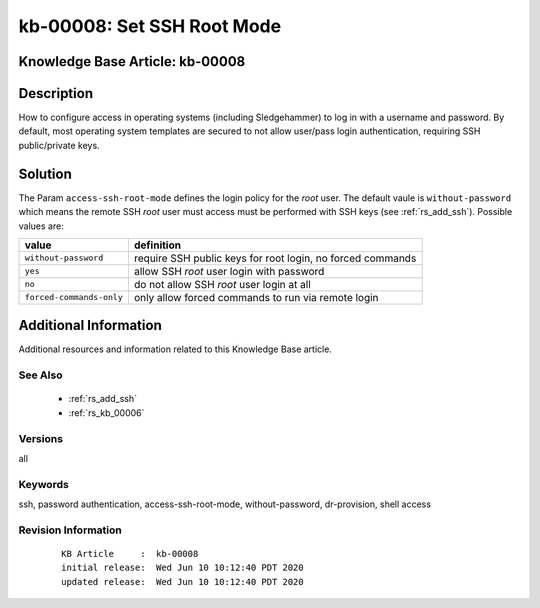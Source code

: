 .. Copyright (c) 2020 RackN Inc.
.. Licensed under the Apache License, Version 2.0 (the "License");
.. Digital Rebar Provision documentation under Digital Rebar master license

.. REFERENCE kb-00000 for an example and information on how to use this template.
.. If you make EDITS - ensure you update footer release date information.


.. _rs_kb_00008:

kb-00008: Set SSH Root Mode
~~~~~~~~~~~~~~~~~~~~~~~~~~~

.. _rs_access_ssh_root_mode:

Knowledge Base Article: kb-00008
--------------------------------


Description
-----------

How to configure access in operating systems (including Sledgehammer) to log in with
a username and password.  By default, most operating system templates are secured to
not allow user/pass login authentication, requiring SSH public/private keys.

Solution
--------

The Param ``access-ssh-root-mode`` defines the login policy for the *root* user.  The default
vaule is ``without-password`` which means the remote SSH *root* user must access must be
performed with SSH keys (see :ref:`rs_add_ssh`).  Possible values are:

========================  ==========================================================
value                     definition
========================  ==========================================================
``without-password``      require SSH public keys for root login, no forced commands
``yes``                   allow SSH *root* user login with password
``no``                    do not allow SSH *root* user login at all
``forced-commands-only``  only allow forced commands to run via remote login
========================  ==========================================================


Additional Information
----------------------

Additional resources and information related to this Knowledge Base article.


See Also
========

  * :ref:`rs_add_ssh`
  * :ref:`rs_kb_00006`


Versions
========

all

Keywords
========

ssh, password authentication, access-ssh-root-mode, without-password, dr-provision, shell access


Revision Information
====================
  ::

    KB Article     :  kb-00008
    initial release:  Wed Jun 10 10:12:40 PDT 2020
    updated release:  Wed Jun 10 10:12:40 PDT 2020

